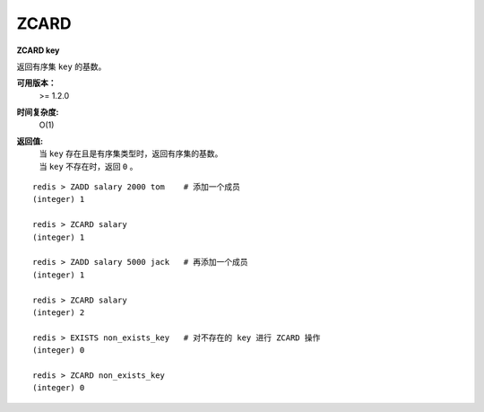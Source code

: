 .. _zcard:

ZCARD
======

**ZCARD key**

返回有序集 ``key`` 的基数。

**可用版本：**
    >= 1.2.0

**时间复杂度:**
    O(1)

**返回值:**
    | 当 ``key`` 存在且是有序集类型时，返回有序集的基数。
    | 当 ``key`` 不存在时，返回 ``0`` 。

::

    redis > ZADD salary 2000 tom    # 添加一个成员
    (integer) 1

    redis > ZCARD salary
    (integer) 1

    redis > ZADD salary 5000 jack   # 再添加一个成员
    (integer) 1

    redis > ZCARD salary
    (integer) 2

    redis > EXISTS non_exists_key   # 对不存在的 key 进行 ZCARD 操作
    (integer) 0

    redis > ZCARD non_exists_key
    (integer) 0
